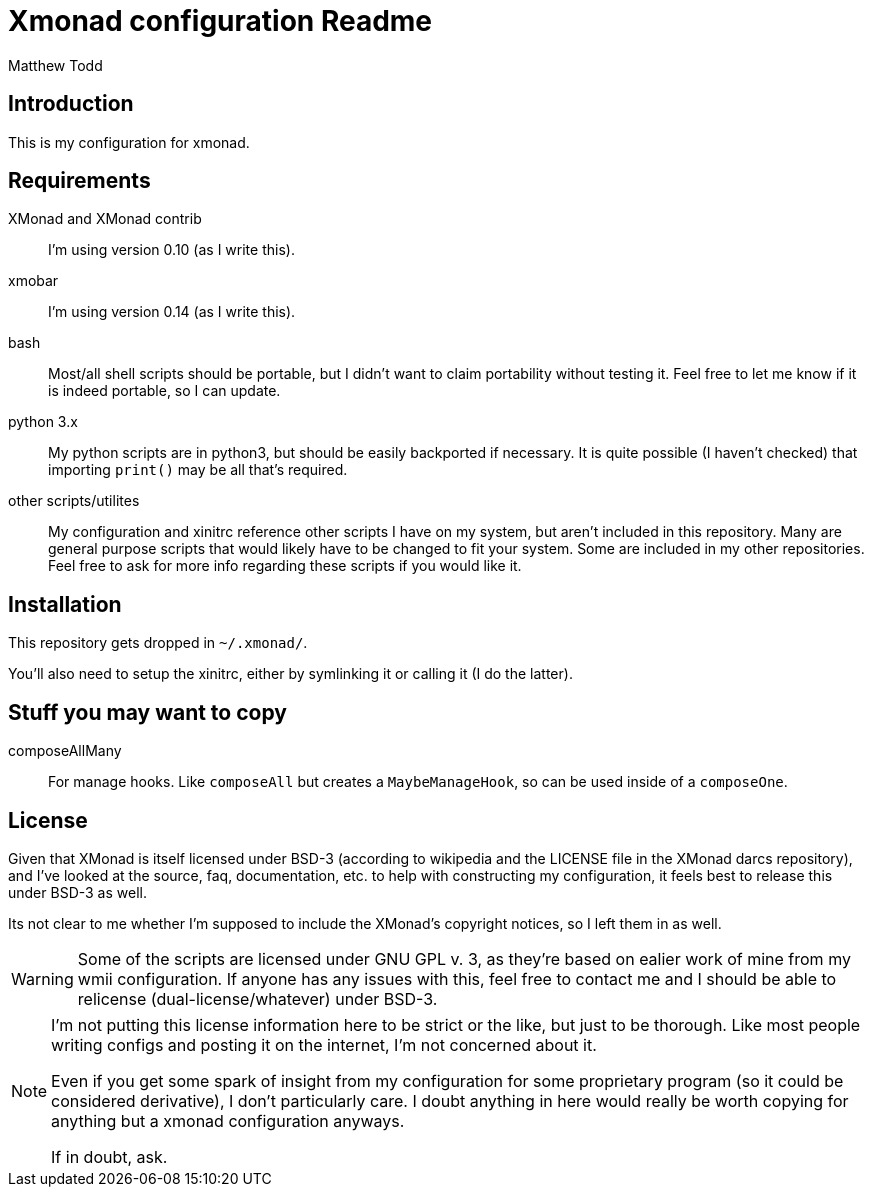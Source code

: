 Xmonad configuration Readme
===========================
:author: Matthew Todd
:date: Mar 17, 2013


Introduction
------------

This is my configuration for xmonad.


Requirements
------------

XMonad and XMonad contrib :: I'm using version 0.10 (as I write this).

xmobar :: I'm using version 0.14 (as I write this).

bash :: Most/all shell scripts should be portable, but I didn't want to claim
portability without testing it. Feel free to let me know if it is indeed
portable, so I can update.

python 3.x :: My python scripts are in python3, but should be easily backported
if necessary. It is quite possible (I haven't checked) that importing `print()`
may be all that's required.

other scripts/utilites :: My configuration and xinitrc reference other scripts
I have on my system, but aren't included in this repository. Many are general
purpose scripts that would likely have to be changed to fit your system. Some
are included in my other repositories. Feel free to ask for more info regarding
these scripts if you would like it.


Installation
------------

This repository gets dropped in `~/.xmonad/`.

You'll also need to setup the xinitrc, either by symlinking it or calling it (I
do the latter).


Stuff you may want to copy
--------------------------

composeAllMany :: For manage hooks. Like `composeAll` but creates a
`MaybeManageHook`, so can be used inside of a `composeOne`.


License
-------

Given that XMonad is itself licensed under BSD-3 (according to wikipedia and
the LICENSE file in the XMonad darcs repository), and I've looked at the
source, faq, documentation, etc. to help with constructing my configuration, it
feels best to release this under BSD-3 as well.

Its not clear to me whether I'm supposed to include the XMonad's copyright
notices, so I left them in as well.


[WARNING]
=============================
Some of the scripts are licensed under GNU GPL v. 3, as they're based on ealier
work of mine from my wmii configuration. If anyone has any issues with this,
feel free to contact me and I should be able to relicense
(dual-license/whatever) under BSD-3.
=============================


[NOTE]
=============================
I'm not putting this license information here to be strict or the like, but
just to be thorough. Like most people writing configs and posting it on the
internet, I'm not concerned about it.

Even if you get some spark of insight from my configuration for some
proprietary program (so it could be considered derivative), I don't
particularly care. I doubt anything in here would really be worth copying for
anything but a xmonad configuration anyways.

If in doubt, ask.
=============================
